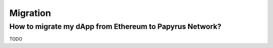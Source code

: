 Migration
===================

How to migrate my dApp from Ethereum to Papyrus Network?
-------------

TODO
